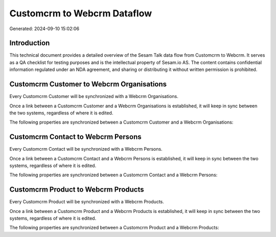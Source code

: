 ============================
Customcrm to Webcrm Dataflow
============================

Generated: 2024-09-10 15:02:06

Introduction
------------

This technical document provides a detailed overview of the Sesam Talk data flow from Customcrm to Webcrm. It serves as a QA checklist for testing purposes and is the intellectual property of Sesam.io AS. The content contains confidential information regulated under an NDA agreement, and sharing or distributing it without written permission is prohibited.

Customcrm Customer to Webcrm Organisations
------------------------------------------
Every Customcrm Customer will be synchronized with a Webcrm Organisations.

Once a link between a Customcrm Customer and a Webcrm Organisations is established, it will keep in sync between the two systems, regardless of where it is edited.

The following properties are synchronized between a Customcrm Customer and a Webcrm Organisations:

.. list-table::
   :header-rows: 1

   * - Customcrm Customer Property
     - Webcrm Organisations Property
     - Webcrm Data Type


Customcrm Contact to Webcrm Persons
-----------------------------------
Every Customcrm Contact will be synchronized with a Webcrm Persons.

Once a link between a Customcrm Contact and a Webcrm Persons is established, it will keep in sync between the two systems, regardless of where it is edited.

The following properties are synchronized between a Customcrm Contact and a Webcrm Persons:

.. list-table::
   :header-rows: 1

   * - Customcrm Contact Property
     - Webcrm Persons Property
     - Webcrm Data Type


Customcrm Product to Webcrm Products
------------------------------------
Every Customcrm Product will be synchronized with a Webcrm Products.

Once a link between a Customcrm Product and a Webcrm Products is established, it will keep in sync between the two systems, regardless of where it is edited.

The following properties are synchronized between a Customcrm Product and a Webcrm Products:

.. list-table::
   :header-rows: 1

   * - Customcrm Product Property
     - Webcrm Products Property
     - Webcrm Data Type

